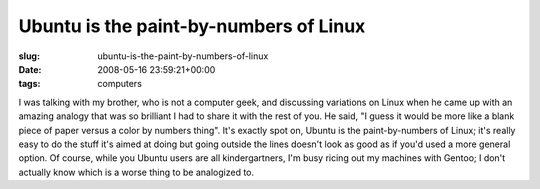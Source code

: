 Ubuntu is the paint-by-numbers of Linux
=======================================

:slug: ubuntu-is-the-paint-by-numbers-of-linux
:date: 2008-05-16 23:59:21+00:00
:tags: computers

I was talking with my brother, who is not a computer geek, and
discussing variations on Linux when he came up with an amazing analogy
that was so brilliant I had to share it with the rest of you. He said,
"I guess it would be more like a blank piece of paper versus a color by
numbers thing". It's exactly spot on, Ubuntu is the paint-by-numbers of
Linux; it's really easy to do the stuff it's aimed at doing but going
outside the lines doesn't look as good as if you'd used a more general
option. Of course, while you Ubuntu users are all kindergartners, I'm
busy ricing out my machines with Gentoo; I don't actually know which is
a worse thing to be analogized to.
